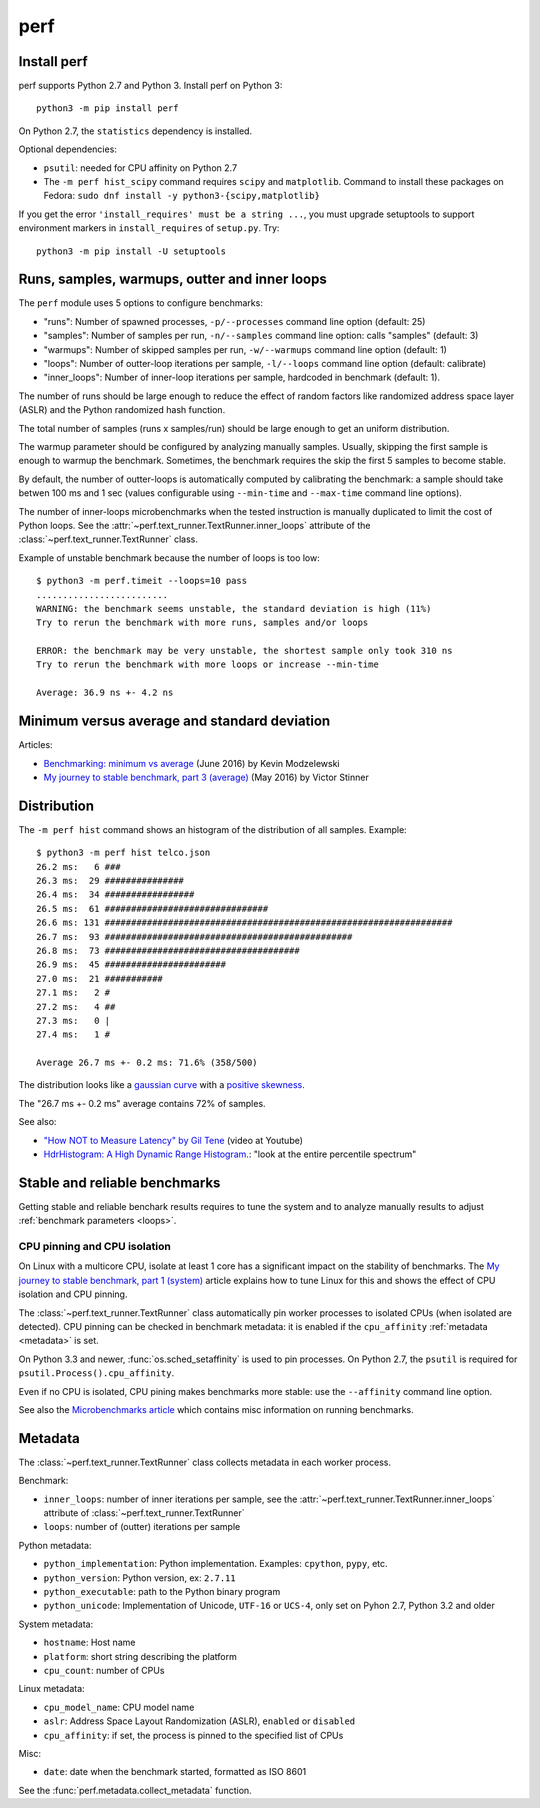 ++++
perf
++++


Install perf
============

perf supports Python 2.7 and Python 3. Install perf on Python 3::

    python3 -m pip install perf

On Python 2.7, the ``statistics`` dependency is installed.

Optional dependencies:

* ``psutil``: needed for CPU affinity on Python 2.7
* The ``-m perf hist_scipy`` command requires ``scipy`` and ``matplotlib``.
  Command to install these packages on Fedora:
  ``sudo dnf install -y python3-{scipy,matplotlib}``

If you get the error ``'install_requires' must be a string ...``, you must
upgrade setuptools to support environment markers in ``install_requires`` of
``setup.py``. Try::

    python3 -m pip install -U setuptools


.. _loops:

Runs, samples, warmups, outter and inner loops
==============================================

The ``perf`` module uses 5 options to configure benchmarks:

* "runs": Number of spawned processes, ``-p/--processes`` command line option
  (default: 25)
* "samples": Number of samples per run,  ``-n/--samples`` command line option:
  calls "samples" (default: 3)
* "warmups": Number of skipped samples per run,  ``-w/--warmups`` command
  line option (default: 1)
* "loops": Number of outter-loop iterations per sample,  ``-l/--loops`` command
  line option (default: calibrate)
* "inner_loops": Number of inner-loop iterations per sample, hardcoded in
  benchmark (default: 1).

The number of runs should be large enough to reduce the effect of random
factors like randomized address space layer (ASLR) and the Python randomized
hash function.

The total number of samples (runs x samples/run) should be large enough to get
an uniform distribution.

The warmup parameter should be configured by analyzing manually samples.
Usually, skipping the first sample is enough to warmup the benchmark.
Sometimes, the benchmark requires the skip the first 5 samples to become
stable.

By default, the number of outter-loops is automatically computed by calibrating
the benchmark: a sample should take betwen 100 ms and 1 sec (values
configurable using ``--min-time`` and ``--max-time`` command line options).

The number of inner-loops microbenchmarks when the tested instruction is
manually duplicated to limit the cost of Python loops. See the
:attr:`~perf.text_runner.TextRunner.inner_loops` attribute of the
:class:`~perf.text_runner.TextRunner` class.

Example of unstable benchmark because the number of loops is too low::

    $ python3 -m perf.timeit --loops=10 pass
    .........................
    WARNING: the benchmark seems unstable, the standard deviation is high (11%)
    Try to rerun the benchmark with more runs, samples and/or loops

    ERROR: the benchmark may be very unstable, the shortest sample only took 310 ns
    Try to rerun the benchmark with more loops or increase --min-time

    Average: 36.9 ns +- 4.2 ns


.. _min:

Minimum versus average and standard deviation
=============================================

Articles:

* `Benchmarking: minimum vs average
  <http://blog.kevmod.com/2016/06/benchmarking-minimum-vs-average/>`_
  (June 2016) by Kevin Modzelewski
* `My journey to stable benchmark, part 3 (average)
  <https://haypo.github.io/journey-to-stable-benchmark-average.html>`_
  (May 2016) by Victor Stinner


Distribution
============

The ``-m perf hist`` command shows an histogram of the distribution of all
samples. Example::

    $ python3 -m perf hist telco.json
    26.2 ms:   6 ###
    26.3 ms:  29 ###############
    26.4 ms:  34 #################
    26.5 ms:  61 ###############################
    26.6 ms: 131 ##################################################################
    26.7 ms:  93 ###############################################
    26.8 ms:  73 #####################################
    26.9 ms:  45 #######################
    27.0 ms:  21 ###########
    27.1 ms:   2 #
    27.2 ms:   4 ##
    27.3 ms:   0 |
    27.4 ms:   1 #

    Average 26.7 ms +- 0.2 ms: 71.6% (358/500)

The distribution looks like a `gaussian curve
<https://en.wikipedia.org/wiki/Gaussian_function>`_ with a `positive skewness
<https://en.wikipedia.org/wiki/Skewness>`_.

The "26.7 ms +- 0.2 ms" average contains 72% of samples.

See also:

* `"How NOT to Measure Latency" by Gil Tene
  <https://www.youtube.com/watch?v=lJ8ydIuPFeU>`_ (video at Youtube)
* `HdrHistogram: A High Dynamic Range Histogram.
  <http://hdrhistogram.github.io/HdrHistogram/>`_: "look at the entire
  percentile spectrum"


Stable and reliable benchmarks
==============================

Getting stable and reliable benchark results requires to tune the system and to
analyze manually results to adjust :ref:`benchmark parameters <loops>`.

.. _pin-cpu:

CPU pinning and CPU isolation
^^^^^^^^^^^^^^^^^^^^^^^^^^^^^

On Linux with a multicore CPU, isolate at least 1 core has a significant impact
on the stability of benchmarks. The `My journey to stable benchmark, part 1
(system) <https://haypo.github.io/journey-to-stable-benchmark-system.html>`_
article explains how to tune Linux for this and shows the effect of CPU
isolation and CPU pinning.

The :class:`~perf.text_runner.TextRunner` class automatically pin worker
processes to isolated CPUs (when isolated are detected). CPU pinning can be
checked in benchmark metadata: it is enabled if the ``cpu_affinity``
:ref:`metadata <metadata>` is set.

On Python 3.3 and newer, :func:`os.sched_setaffinity` is used to pin processes.
On Python 2.7, the ``psutil`` is required for
``psutil.Process().cpu_affinity``.

Even if no CPU is isolated, CPU pining makes benchmarks more stable: use the
``--affinity`` command line option.

See also the `Microbenchmarks article
<http://haypo-notes.readthedocs.io/microbenchmark.html>`_ which contains misc
information on running benchmarks.


.. _metadata:

Metadata
========

The :class:`~perf.text_runner.TextRunner` class collects metadata in each
worker process.

Benchmark:

* ``inner_loops``: number of inner iterations per sample, see the
  :attr:`~perf.text_runner.TextRunner.inner_loops` attribute of
  :class:`~perf.text_runner.TextRunner`
* ``loops``: number of (outter) iterations per sample

Python metadata:

* ``python_implementation``: Python implementation. Examples: ``cpython``,
  ``pypy``, etc.
* ``python_version``: Python version, ex: ``2.7.11``
* ``python_executable``: path to the Python binary program
* ``python_unicode``: Implementation of Unicode, ``UTF-16`` or ``UCS-4``,
  only set on Pyhon 2.7, Python 3.2 and older

System metadata:

* ``hostname``: Host name
* ``platform``: short string describing the platform
* ``cpu_count``: number of CPUs

Linux metadata:

* ``cpu_model_name``: CPU model name
* ``aslr``: Address Space Layout Randomization (ASLR), ``enabled`` or
  ``disabled``
* ``cpu_affinity``: if set, the process is pinned to the specified list of
  CPUs

Misc:

* ``date``: date when the benchmark started, formatted as ISO 8601

See the :func:`perf.metadata.collect_metadata` function.

